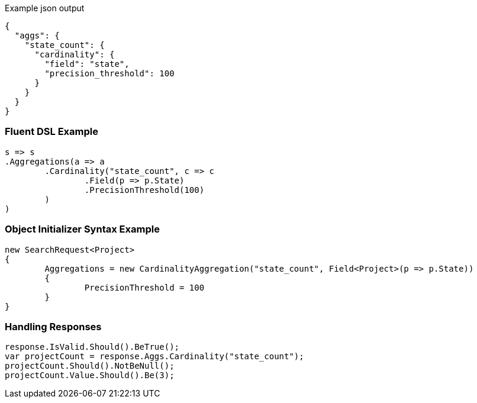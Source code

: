 :ref_current: https://www.elastic.co/guide/en/elasticsearch/reference/current

:github: https://github.com/elastic/elasticsearch-net

:imagesdir: ../../../images

[source,javascript,method-name="expectjson"]
.Example json output
----
{
  "aggs": {
    "state_count": {
      "cardinality": {
        "field": "state",
        "precision_threshold": 100
      }
    }
  }
}
----

=== Fluent DSL Example

[source,csharp,method-name="fluent"]
----
s => s
.Aggregations(a => a
	.Cardinality("state_count", c => c
		.Field(p => p.State)
		.PrecisionThreshold(100)
	)
)
----

=== Object Initializer Syntax Example

[source,csharp,method-name="initializer"]
----
new SearchRequest<Project>
{
	Aggregations = new CardinalityAggregation("state_count", Field<Project>(p => p.State))
	{
		PrecisionThreshold = 100
	}
}
----

=== Handling Responses

[source,csharp,method-name="expectresponse"]
----
response.IsValid.Should().BeTrue();
var projectCount = response.Aggs.Cardinality("state_count");
projectCount.Should().NotBeNull();
projectCount.Value.Should().Be(3);
----

